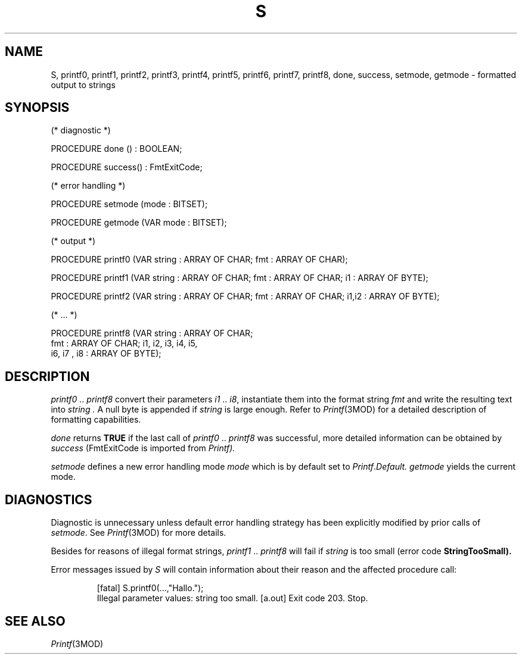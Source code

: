.ds iN "\f2i1\fP\ \&.\&. \f2i8\fP
.ie t .ds St "\v'.3m'\s+3*\s-3\v'-.3m'
.el .ds St *
.de cC
.IP "\f3\\$1\fP"
..
.TH S 3MOD "local:Stanglow"
.SH NAME
S, printf0, printf1, printf2, printf3, printf4, printf5, printf6, printf7, printf8, done, success, setmode, getmode \- formatted output to strings
.SH SYNOPSIS
.DS
(* diagnostic *)

PROCEDURE done () : BOOLEAN;

PROCEDURE success() : FmtExitCode;

(* error handling *)

PROCEDURE setmode (mode : BITSET);

PROCEDURE getmode (VAR mode : BITSET);

(* output *)

PROCEDURE printf0 (VAR string : ARRAY OF CHAR; fmt : ARRAY OF CHAR);

PROCEDURE printf1 (VAR string : ARRAY OF CHAR; fmt : ARRAY OF CHAR; i1 : ARRAY OF BYTE);

PROCEDURE printf2 (VAR string : ARRAY OF CHAR; fmt : ARRAY OF CHAR; i1,i2 : ARRAY OF BYTE);

(* ... *)

PROCEDURE printf8 (VAR string : ARRAY OF CHAR;
   fmt : ARRAY OF CHAR; i1, i2, i3, i4, i5,
   i6, i7 , i8 : ARRAY OF BYTE);
.DE
.SH DESCRIPTION
.I printf0
\&..\&
.I printf8
convert their parameters \*(iN,
instantiate them into the format string
.I fmt
and write the resulting text into
.I string .
A null byte is appended if
.I string
is large enough.
Refer to
.IR Printf (3MOD)
for a detailed description of formatting
capabilities.
.LP
.I done
returns
.B TRUE
if the
last call of
.IR printf0
\&..\&
.IR printf8
was successful,
more detailed information
can be obtained
by
.I success
.RI (FmtExitCode
is imported from
.IR Printf).
.LP
.I setmode
defines a new error handling mode
.I mode
which is by default
set to
.IR Printf . Default.
.I getmode
yields the current mode.
.SH DIAGNOSTICS
Diagnostic is unnecessary
unless default
error handling strategy has been explicitly
modified
by prior calls
of
.IR setmode \&.
See
.IR Printf (3MOD)
for more details.
.LP
Besides for reasons of illegal format
strings,
.I printf1
\&.\&.
.I printf8
will fail 
if
.I string
is too small
(error code
.BR StringTooSmall).
.LP
Error messages issued by
.I S
will contain information
about their
reason and the affected procedure call:
.IP
.DS
[fatal] S.printf0(...,"Hallo.");
        Illegal parameter values: string too small.
[a.out] Exit code 203. Stop.
.DE
.SH "SEE ALSO"
.IR Printf (3MOD)
